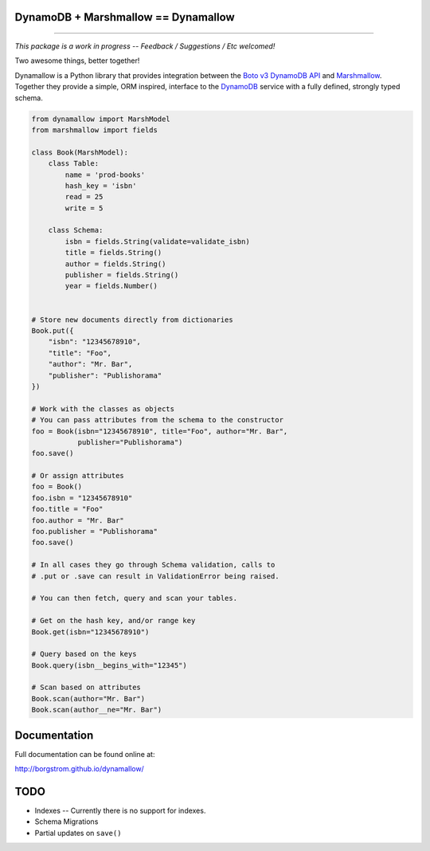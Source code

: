 DynamoDB + Marshmallow == Dynamallow
====================================

.. image:: https://img.shields.io/travis/borgstrom/dynamallow.svg
           :target: https://travis-ci.org/borgstrom/dynamallow

.. image:: https://img.shields.io/codecov/c/github/borgstrom/dynamallow.svg
           :target: https://codecov.io/github/borgstrom/dynamallow

.. image:: https://img.shields.io/pypi/v/dynamallow.svg
           :target: https://pypi.python.org/pypi/dynamallow
           :alt: Latest PyPI version

.. image:: https://img.shields.io/pypi/dm/dynamallow.svg
           :target: https://pypi.python.org/pypi/dynamallow
           :alt: Number of PyPI downloads

----

*This package is a work in progress -- Feedback / Suggestions / Etc welcomed!*

Two awesome things, better together!

Dynamallow is a Python library that provides integration between the `Boto v3 DynamoDB API`_ and `Marshmallow`_.
Together they provide a simple, ORM inspired, interface to the `DynamoDB`_ service with a fully defined, strongly typed
schema.

.. code-block:: python

    from dynamallow import MarshModel
    from marshmallow import fields

    class Book(MarshModel):
        class Table:
            name = 'prod-books'
            hash_key = 'isbn'
            read = 25
            write = 5

        class Schema:
            isbn = fields.String(validate=validate_isbn)
            title = fields.String()
            author = fields.String()
            publisher = fields.String()
            year = fields.Number()


    # Store new documents directly from dictionaries
    Book.put({
        "isbn": "12345678910",
        "title": "Foo",
        "author": "Mr. Bar",
        "publisher": "Publishorama"
    })

    # Work with the classes as objects
    # You can pass attributes from the schema to the constructor
    foo = Book(isbn="12345678910", title="Foo", author="Mr. Bar",
               publisher="Publishorama")
    foo.save()

    # Or assign attributes
    foo = Book()
    foo.isbn = "12345678910"
    foo.title = "Foo"
    foo.author = "Mr. Bar"
    foo.publisher = "Publishorama"
    foo.save()

    # In all cases they go through Schema validation, calls to
    # .put or .save can result in ValidationError being raised.

    # You can then fetch, query and scan your tables.

    # Get on the hash key, and/or range key
    Book.get(isbn="12345678910")

    # Query based on the keys
    Book.query(isbn__begins_with="12345")

    # Scan based on attributes
    Book.scan(author="Mr. Bar")
    Book.scan(author__ne="Mr. Bar")


Documentation
=============

Full documentation can be found online at:

http://borgstrom.github.io/dynamallow/


TODO
====

* Indexes -- Currently there is no support for indexes.
* Schema Migrations
* Partial updates on ``save()``


.. _Boto v3 DynamoDB API: http://boto3.readthedocs.io/en/latest/guide/dynamodb.html
.. _Marshmallow: https://marshmallow.readthedocs.io/en/latest/
.. _DynamoDB: http://aws.amazon.com/dynamodb/


